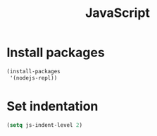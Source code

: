 #+TITLE: JavaScript

* Install packages
  #+BEGIN_SRC emacs-lisp
    (install-packages
     '(nodejs-repl))
  #+END_SRC
* Set indentation
  #+BEGIN_SRC emacs-lisp
    (setq js-indent-level 2)
  #+END_SRC
